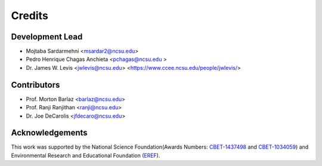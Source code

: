 =======
Credits
=======

Development Lead
----------------

* Mojtaba Sardarmehni <msardar2@ncsu.edu>
* Pedro Henrique Chagas Anchieta <pchagas@ncsu.edu >
* Dr. James W. Levis <jwlevis@ncsu.edu> <https://www.ccee.ncsu.edu/people/jwlevis/>

Contributors
------------
* Prof. Morton Barlaz <barlaz@ncsu.edu>
* Prof. Ranji Ranjithan <ranji@ncsu.edu>
* Dr. Joe DeCarolis <jfdecaro@ncsu.edu>



Acknowledgements
----------------
This work was supported by the National Science Foundation(Awards Numbers: `CBET-1437498`_ and  `CBET-1034059`_) and  Environmental Research and Educational Foundation (`EREF`_).

.. _CBET-1437498: https://nsf.gov/awardsearch/showAward?AWD_ID=1437498
.. _CBET-1034059: https://nsf.gov/awardsearch/showAward?AWD_ID=1034059
.. _EREF: https://erefdn.org/
